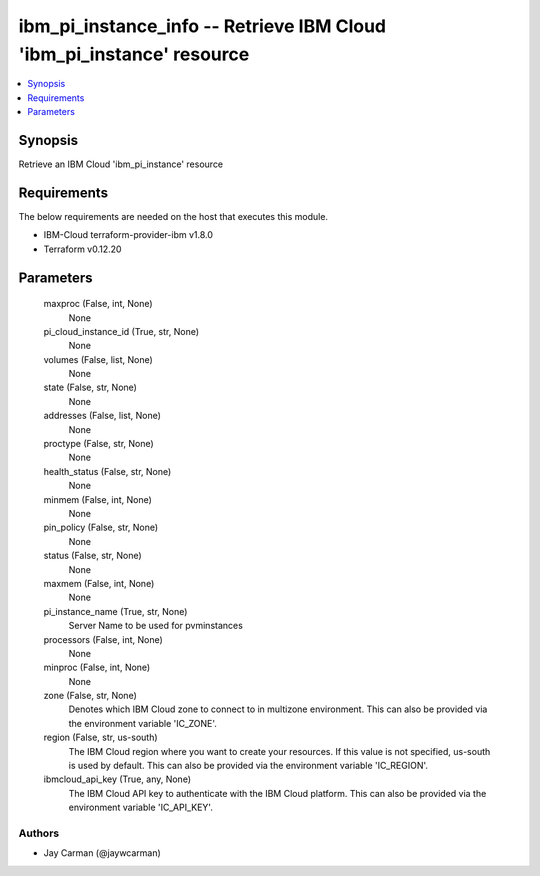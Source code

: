 
ibm_pi_instance_info -- Retrieve IBM Cloud 'ibm_pi_instance' resource
=====================================================================

.. contents::
   :local:
   :depth: 1


Synopsis
--------

Retrieve an IBM Cloud 'ibm_pi_instance' resource



Requirements
------------
The below requirements are needed on the host that executes this module.

- IBM-Cloud terraform-provider-ibm v1.8.0
- Terraform v0.12.20



Parameters
----------

  maxproc (False, int, None)
    None


  pi_cloud_instance_id (True, str, None)
    None


  volumes (False, list, None)
    None


  state (False, str, None)
    None


  addresses (False, list, None)
    None


  proctype (False, str, None)
    None


  health_status (False, str, None)
    None


  minmem (False, int, None)
    None


  pin_policy (False, str, None)
    None


  status (False, str, None)
    None


  maxmem (False, int, None)
    None


  pi_instance_name (True, str, None)
    Server Name to be used for pvminstances


  processors (False, int, None)
    None


  minproc (False, int, None)
    None


  zone (False, str, None)
    Denotes which IBM Cloud zone to connect to in multizone environment. This can also be provided via the environment variable 'IC_ZONE'.


  region (False, str, us-south)
    The IBM Cloud region where you want to create your resources. If this value is not specified, us-south is used by default. This can also be provided via the environment variable 'IC_REGION'.


  ibmcloud_api_key (True, any, None)
    The IBM Cloud API key to authenticate with the IBM Cloud platform. This can also be provided via the environment variable 'IC_API_KEY'.













Authors
~~~~~~~

- Jay Carman (@jaywcarman)

